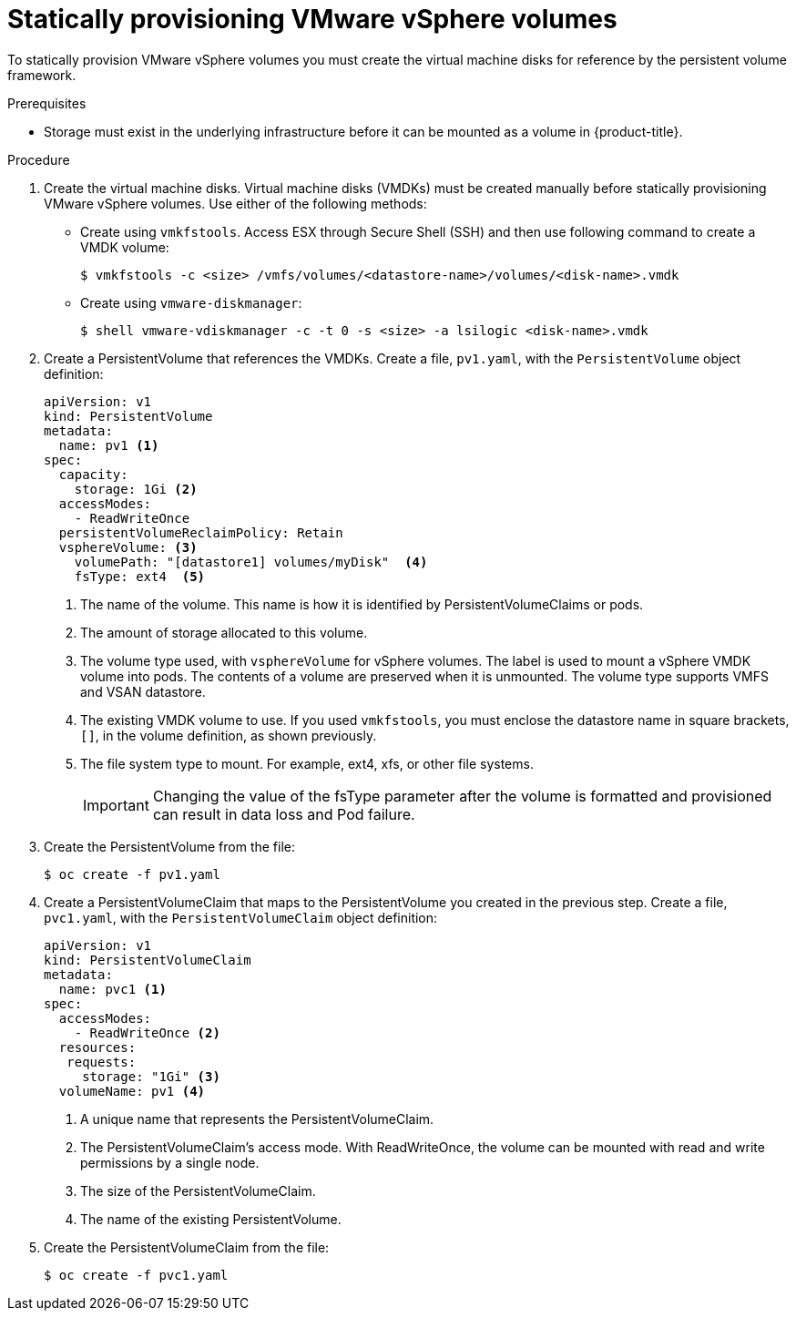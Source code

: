 // Module included in the following assemblies:
//
// * storage/persistent_storage/persistent-storage-vsphere.adoc

[id="vsphere-static-provisioning_{context}"]
= Statically provisioning VMware vSphere volumes

To statically provision VMware vSphere volumes you must create the virtual machine disks for reference by the persistent volume framework.

.Prerequisites

* Storage must exist in the underlying infrastructure before it can be mounted as a volume in {product-title}.

.Procedure

. Create the virtual machine disks. Virtual machine disks (VMDKs) must be created manually before statically provisioning VMware vSphere volumes. Use either of the following methods:

  * Create using `vmkfstools`. Access ESX through Secure Shell (SSH) and then use following command to create a VMDK volume:
+
[source,terminal]
----
$ vmkfstools -c <size> /vmfs/volumes/<datastore-name>/volumes/<disk-name>.vmdk
----

  * Create using `vmware-diskmanager`:
+
[source,terminal]
----
$ shell vmware-vdiskmanager -c -t 0 -s <size> -a lsilogic <disk-name>.vmdk
----

. Create a PersistentVolume that references the VMDKs. Create a file, `pv1.yaml`, with the `PersistentVolume` object definition:
+
[source,yaml]
----
apiVersion: v1
kind: PersistentVolume
metadata:
  name: pv1 <1>
spec:
  capacity:
    storage: 1Gi <2>
  accessModes:
    - ReadWriteOnce
  persistentVolumeReclaimPolicy: Retain
  vsphereVolume: <3>
    volumePath: "[datastore1] volumes/myDisk"  <4>
    fsType: ext4  <5>
----
<1> The name of the volume. This name is how it is identified by PersistentVolumeClaims or pods.
<2> The amount of storage allocated to this volume.
<3> The volume type used, with `vsphereVolume` for vSphere volumes. The label is used to mount a vSphere VMDK volume into pods. The contents of a volume are preserved when it is unmounted. The volume type supports VMFS and VSAN datastore.
<4> The existing VMDK volume to use. If you used `vmkfstools`, you must enclose the datastore name in square brackets, `[]`, in the volume definition, as shown previously.
<5> The file system type to mount. For example, ext4, xfs, or other file systems.
+
[IMPORTANT]
====
Changing the value of the fsType parameter after the volume is formatted and provisioned can result in data loss and Pod failure.
====

. Create the PersistentVolume from the file:
+
[source,terminal]
----
$ oc create -f pv1.yaml
----

. Create a PersistentVolumeClaim that maps to the PersistentVolume you created in the previous step.  Create a file, `pvc1.yaml`, with the `PersistentVolumeClaim` object definition:
+
[source,yaml]
----
apiVersion: v1
kind: PersistentVolumeClaim
metadata:
  name: pvc1 <1>
spec:
  accessModes:
    - ReadWriteOnce <2>
  resources:
   requests:
     storage: "1Gi" <3>
  volumeName: pv1 <4>
----
<1> A unique name that represents the PersistentVolumeClaim.
<2> The PersistentVolumeClaim’s access mode. With ReadWriteOnce, the volume can be mounted with read and write permissions by a single node.
<3> The size of the PersistentVolumeClaim.
<4> The name of the existing PersistentVolume.

. Create the PersistentVolumeClaim from the file:
+
[source,terminal]
----
$ oc create -f pvc1.yaml
----
